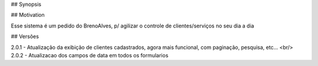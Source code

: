 ## Synopsis



## Motivation

Esse sistema é um pedido do BrenoAlves, p/ agilizar o controle de clientes/serviços no seu dia a dia


## Versões

2.0.1 - Atualização da exibição de clientes cadastrados, agora mais funcional, com paginação, pesquisa, etc...
<br/>
2.0.2 - Atualizacao dos campos de data em todos os formularios
